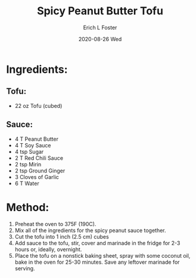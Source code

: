 #+TITLE: Spicy Peanut Butter Tofu
#+AUTHOR:      Erich L Foster
#+EMAIL:       erichlf AT gmail DOT com
#+DATE:        2020-08-26 Wed
#+URI:         /Recipes/Entrees/SpicyPeanutButterTofu
#+KEYWORDS:    vegan, entree
#+TAGS:        :vegan:entree:
#+LANGUAGE:    en
#+OPTIONS:     H:3 num:nil toc:nil \n:nil ::t |:t ^:nil -:nil f:t *:t <:t
#+DESCRIPTION: Spicy Peanut Butter Tofu
* Ingredients:
** Tofu:
- 22 oz Tofu (cubed)

** Sauce:
- 4 T Peanut Butter
- 4 T Soy Sauce
- 4 tsp Sugar
- 2 T Red Chili Sauce
- 2 tsp Mirin
- 2 tsp Ground Ginger
- 3 Cloves of Garlic
- 6 T Water

* Method:
1. Preheat the oven to 375F (190C).
2. Mix all of the ingredients for the spicy peanut sauce together.
3. Cut the tofu into 1 inch (2.5 cm) cubes
4. Add sauce to the tofu, stir, cover and marinade in the fridge for 2-3 hours
   or, ideally, overnight.
5. Place the tofu on a nonstick baking sheet, spray with some coconut oil, bake
   in the oven for 25-30 minutes. Save any leftover marinade for serving.
